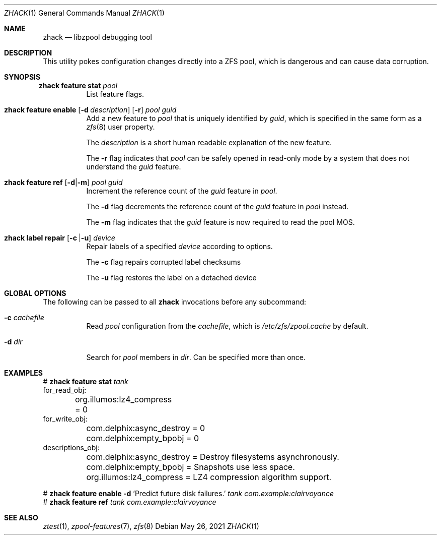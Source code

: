 .\"
.\" CDDL HEADER START
.\"
.\" The contents of this file are subject to the terms of the
.\" Common Development and Distribution License (the "License").
.\" You may not use this file except in compliance with the License.
.\"
.\" You can obtain a copy of the license at usr/src/OPENSOLARIS.LICENSE
.\" or https://opensource.org/licenses/CDDL-1.0.
.\" See the License for the specific language governing permissions
.\" and limitations under the License.
.\"
.\" When distributing Covered Code, include this CDDL HEADER in each
.\" file and include the License file at usr/src/OPENSOLARIS.LICENSE.
.\" If applicable, add the following below this CDDL HEADER, with the
.\" fields enclosed by brackets "[]" replaced with your own identifying
.\" information: Portions Copyright [yyyy] [name of copyright owner]
.\"
.\" CDDL HEADER END
.\"
.\" Copyright 2013 Darik Horn <dajhorn@vanadac.com>. All rights reserved.
.\"
.\" lint-ok: WARNING: sections out of conventional order: Sh SYNOPSIS
.\"
.Dd May 26, 2021
.Dt ZHACK 1
.Os
.
.Sh NAME
.Nm zhack
.Nd libzpool debugging tool
.Sh DESCRIPTION
This utility pokes configuration changes directly into a ZFS pool,
which is dangerous and can cause data corruption.
.Sh SYNOPSIS
.Bl -tag -width Ds
.It Xo
.Nm zhack
.Cm feature stat
.Ar pool
.Xc
List feature flags.
.
.It Xo
.Nm zhack
.Cm feature enable
.Op Fl d Ar description
.Op Fl r
.Ar pool
.Ar guid
.Xc
Add a new feature to
.Ar pool
that is uniquely identified by
.Ar guid ,
which is specified in the same form as a
.Xr zfs 8
user property.
.Pp
The
.Ar description
is a short human readable explanation of the new feature.
.Pp
The
.Fl r
flag indicates that
.Ar pool
can be safely opened in read-only mode by a system that does not understand the
.Ar guid
feature.
.
.It Xo
.Nm zhack
.Cm feature ref
.Op Fl d Ns | Ns Fl m
.Ar pool
.Ar guid
.Xc
Increment the reference count of the
.Ar guid
feature in
.Ar pool .
.Pp
The
.Fl d
flag decrements the reference count of the
.Ar guid
feature in
.Ar pool
instead.
.Pp
The
.Fl m
flag indicates that the
.Ar guid
feature is now required to read the pool MOS.
.
.It Xo
.Nm zhack
.Cm label repair
.Op Ns Fl c | Ns Fl u
.Ar device
.Xc
Repair labels of a specified
.Ar device
according to options.
.Pp
The
.Fl c
flag repairs corrupted label checksums
.
.Pp
The
.Fl u
flag restores the label on a detached device
.El
.
.Sh GLOBAL OPTIONS
The following can be passed to all
.Nm
invocations before any subcommand:
.Bl -tag -width "-d dir"
.It Fl c Ar cachefile
Read
.Ar pool
configuration from the
.Ar cachefile ,
which is
.Pa /etc/zfs/zpool.cache
by default.
.It Fl d Ar dir
Search for
.Ar pool
members in
.Ar dir .
Can be specified more than once.
.El
.
.Sh EXAMPLES
.Bd -literal
.No # Nm zhack Cm feature stat Ar tank
for_read_obj:
	org.illumos:lz4_compress = 0
for_write_obj:
	com.delphix:async_destroy = 0
	com.delphix:empty_bpobj = 0
descriptions_obj:
	com.delphix:async_destroy = Destroy filesystems asynchronously.
	com.delphix:empty_bpobj = Snapshots use less space.
	org.illumos:lz4_compress = LZ4 compression algorithm support.

.No # Nm zhack Cm feature enable Fl d No 'Predict future disk failures.' Ar tank com.example:clairvoyance
.No # Nm zhack Cm feature ref Ar tank com.example:clairvoyance
.Ed
.
.Sh SEE ALSO
.Xr ztest 1 ,
.Xr zpool-features 7 ,
.Xr zfs 8

